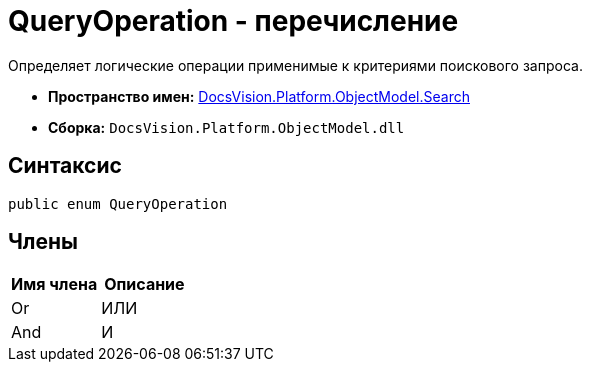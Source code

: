 = QueryOperation - перечисление

Определяет логические операции применимые к критериями поискового запроса.

* *Пространство имен:* xref:api/DocsVision/Platform/ObjectModel/Search/Search_NS.adoc[DocsVision.Platform.ObjectModel.Search]
* *Сборка:* `DocsVision.Platform.ObjectModel.dll`

== Синтаксис

[source,csharp]
----
public enum QueryOperation
----

== Члены

[cols=",",options="header"]
|===
|Имя члена |Описание
|Or |ИЛИ
|And |И
|===
